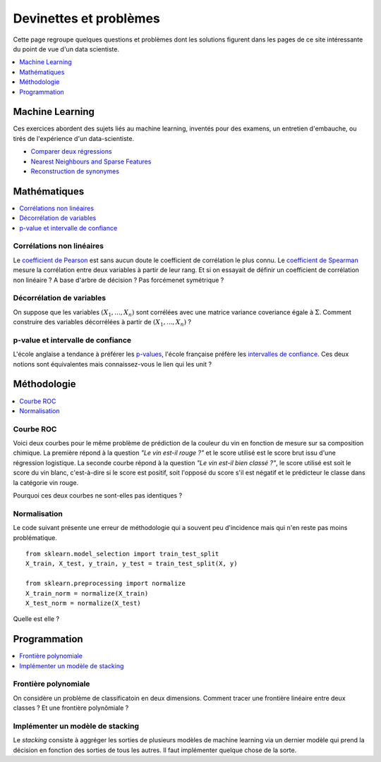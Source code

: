 
=======================
Devinettes et problèmes
=======================

Cette page regroupe quelques questions et problèmes
dont les solutions figurent dans les pages de ce site
intéressante du point de vue d'un data scientiste.

.. contents::
    :depth: 1
    :local:

Machine Learning
================

Ces exercices abordent des sujets liés au machine learning,
inventés pour des examens, un entretien d'embauche,
ou tirés de l'expérience d'un data-scientiste.

* `Comparer deux régressions <http://www.xavierdupre.fr/app/actuariat_python/helpsphinx/notebooks/enonce_2017.html#enonce2017rst>`_
* `Nearest Neighbours and Sparse Features <http://www.xavierdupre.fr/app/ensae_projects/helpsphinx/notebooks/nearest_neighbours_sparse_features.html>`_
* `Reconstruction de synonymes <http://www.xavierdupre.fr/app/actuariat_python/helpsphinx/notebooks/reconstruction_synonymes_enonce.html>`_

Mathématiques
=============

.. contents::
    :local:

Corrélations non linéaires
++++++++++++++++++++++++++

Le `coefficient de Pearson <https://en.wikipedia.org/wiki/Pearson_correlation_coefficient>`_
est sans aucun doute le coefficient de corrélation le plus
connu. Le `coefficient de Spearman <https://en.wikipedia.org/wiki/Spearman%27s_rank_correlation_coefficient>`_
mesure la corrélation entre deux variables à partir de leur rang.
Et si on essayait de définir un coefficient de corrélation
non linéaire ? A base d'arbre de décision ? Pas forcémenet symétrique ?

Décorrélation de variables
++++++++++++++++++++++++++

On suppose que les variables :math:`(X_1, ..., X_n)` sont
corrélées avec une matrice variance coveriance égale à :math:`\Sigma`.
Comment construire des variables décorrélées à partir de
:math:`(X_1, ..., X_n)` ?

p-value et intervalle de confiance
++++++++++++++++++++++++++++++++++

L'école anglaise a tendance à préférer les
`p-values <https://en.wikipedia.org/wiki/P-value>`_,
l'école française préfère les
`intervalles de confiance <https://fr.wikipedia.org/wiki/Intervalle_de_confiance>`_.
Ces deux notions sont équivalentes mais connaissez-vous le lien
qui les unit ?

Méthodologie
============

.. contents::
    :local:

Courbe ROC
++++++++++

Voici deux courbes pour le même problème
de prédiction de la couleur du vin en fonction
de mesure sur sa composition chimique.
La première répond à la question
*"Le vin est-il rouge ?"* et le score
utilisé est le score brut issu d'une régression
logistique. La seconde courbe répond
à la question *"Le vin est-il bien classé ?"*,
le score utilisé est soit le score du vin blanc,
c'est-à-dire si le score est positif,
soit l'opposé du score s'il est négatif et
le prédicteur le classe dans la catégorie
vin rouge.

.. image:: images/vinsroc.png
    :width: 150

.. image:: images/vinroc2.png
    :width: 150

Pourquoi ces deux courbes ne sont-elles pas identiques ?

Normalisation
+++++++++++++

Le code suivant présente une erreur de méthodologie
qui a souvent peu d'incidence mais qui n'en reste pas moins
problématique.

::

    from sklearn.model_selection import train_test_split
    X_train, X_test, y_train, y_test = train_test_split(X, y)

    from sklearn.preprocessing import normalize
    X_train_norm = normalize(X_train)
    X_test_norm = normalize(X_test)

Quelle est elle ?

Programmation
=============

.. contents::
    :local:

Frontière polynomiale
+++++++++++++++++++++

On considère un problème de classificatoin en deux dimensions.
Comment tracer une frontière linéaire entre deux classes ?
Et une frontière polynômiale ?

Implémenter un modèle de stacking
+++++++++++++++++++++++++++++++++

Le *stacking* consiste à aggréger les sorties de plusieurs
modèles de machine learning via un dernier modèle qui prend
la décision en fonction des sorties de tous les autres.
Il faut implémenter quelque chose de la sorte.
